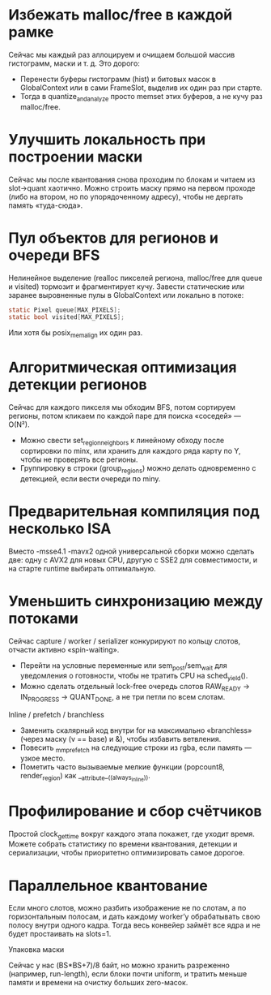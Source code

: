 #+STARTUP: showall indent hidestars
#+TOC: headlines 3

* Избежать malloc/free в каждой рамке

Сейчас мы каждый раз аллоцируем и очищаем большой массив гистограмм, маски и т. д. Это дорого:
- Перенести буферы гистограмм (hist) и битовых масок в GlobalContext или в сами FrameSlot, выделив их один раз при старте.
- Тогда в quantize_and_analyze просто memset этих буферов, а не кучу раз malloc/free.

* Улучшить локальность при построении маски

Сейчас мы после квантования снова проходим по блокам и читаем из slot->quant хаотично. Можно строить маску прямо на первом проходе (либо на втором, но по упорядоченному адресу), чтобы не дергать память «туда-сюда».

* Пул объектов для регионов и очереди BFS

Нелинейное выделение (realloc пикселей региона, malloc/free для queue и visited) тормозит и фрагментирует кучу. Завести статические или заранее выровненные пулы в GlobalContext или локально в потоке:

#+BEGIN_SRC c
  static Pixel queue[MAX_PIXELS];
  static bool visited[MAX_PIXELS];
#+END_SRC

Или хотя бы posix_memalign их один раз.

* Алгоритмическая оптимизация детекции регионов

Сейчас для каждого пикселя мы обходим BFS, потом сортируем регионы, потом кликаем по каждой паре для поиска «соседей» — O(N²).

- Можно свести set_region_neighbors к линейному обходу после сортировки по minx, или хранить для каждого ряда карту по Y, чтобы не проверять все регионы.
- Группировку в строки (group_regions) можно делать одновременно с детекцией, если вести очереди по miny.

* Предварительная компиляция под несколько ISA

Вместо -msse4.1 -mavx2 одной универсальной сборки можно сделать две: одну с AVX2 для новых CPU, другую с SSE2 для совместимости, и на старте runtime выбирать оптимальную.

* Уменьшить синхронизацию между потоками

Сейчас capture / worker / serializer конкурируют по кольцу слотов, отчасти активно «spin-waiting».

- Перейти на условные переменные или sem_post/sem_wait для уведомления о готовности, чтобы не тратить CPU на sched_yield().
- Можно сделать отдельный lock-free очередь слотов RAW_READY → IN_PROGRESS → QUANT_DONE, а не три петли по всем слотам.

Inline / prefetch / branchless

- Заменить скалярный код внутри for на максимально «branchless» (через маску (v == base) и &), чтобы избавить ветвления.
- Повесить _mm_prefetch на следующие строки из rgba, если память — узкое место.
- Пометить часто вызываемые мелкие функции (popcount8, render_region) как __attribute__((always_inline)).

* Профилирование и сбор счётчиков

Простой clock_gettime вокруг каждого этапа покажет, где уходит время. Можете собрать статистику по времени квантования, детекции и сериализации, чтобы приоритетно оптимизировать самое дорогое.

* Параллельное квантование

Если много слотов, можно разбить изображение не по слотам, а по горизонтальным полосам, и дать каждому worker’у обрабатывать свою полосу внутри одного кадра. Тогда весь конвейер займёт все ядра и не будет простаивать на slots=1.

Упаковка маски

Сейчас у нас (BS*BS+7)/8 байт, но можно хранить разреженно (например, run-length), если блоки почти uniform, и тратить меньше памяти и времени на очистку больших zero-масок.
